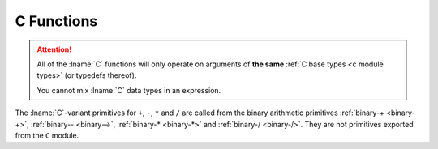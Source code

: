 .. idio:currentmodule:: C

C Functions
-----------

.. attention::

   All of the :lname:`C` functions will only operate on arguments of
   **the same** :ref:`C base types <c module types>` (or typedefs
   thereof).

   You cannot mix :lname:`C` data types in an expression.

The :lname:`C`-variant primitives for ``+``, ``-``, ``*`` and ``/``
are called from the binary arithmetic primitives :ref:`binary-+
<binary-+>`, :ref:`binary-- <binary-->`, :ref:`binary-* <binary-*>`
and :ref:`binary-/ <binary-/>`.  They are not primitives exported from
the ``C`` module.
